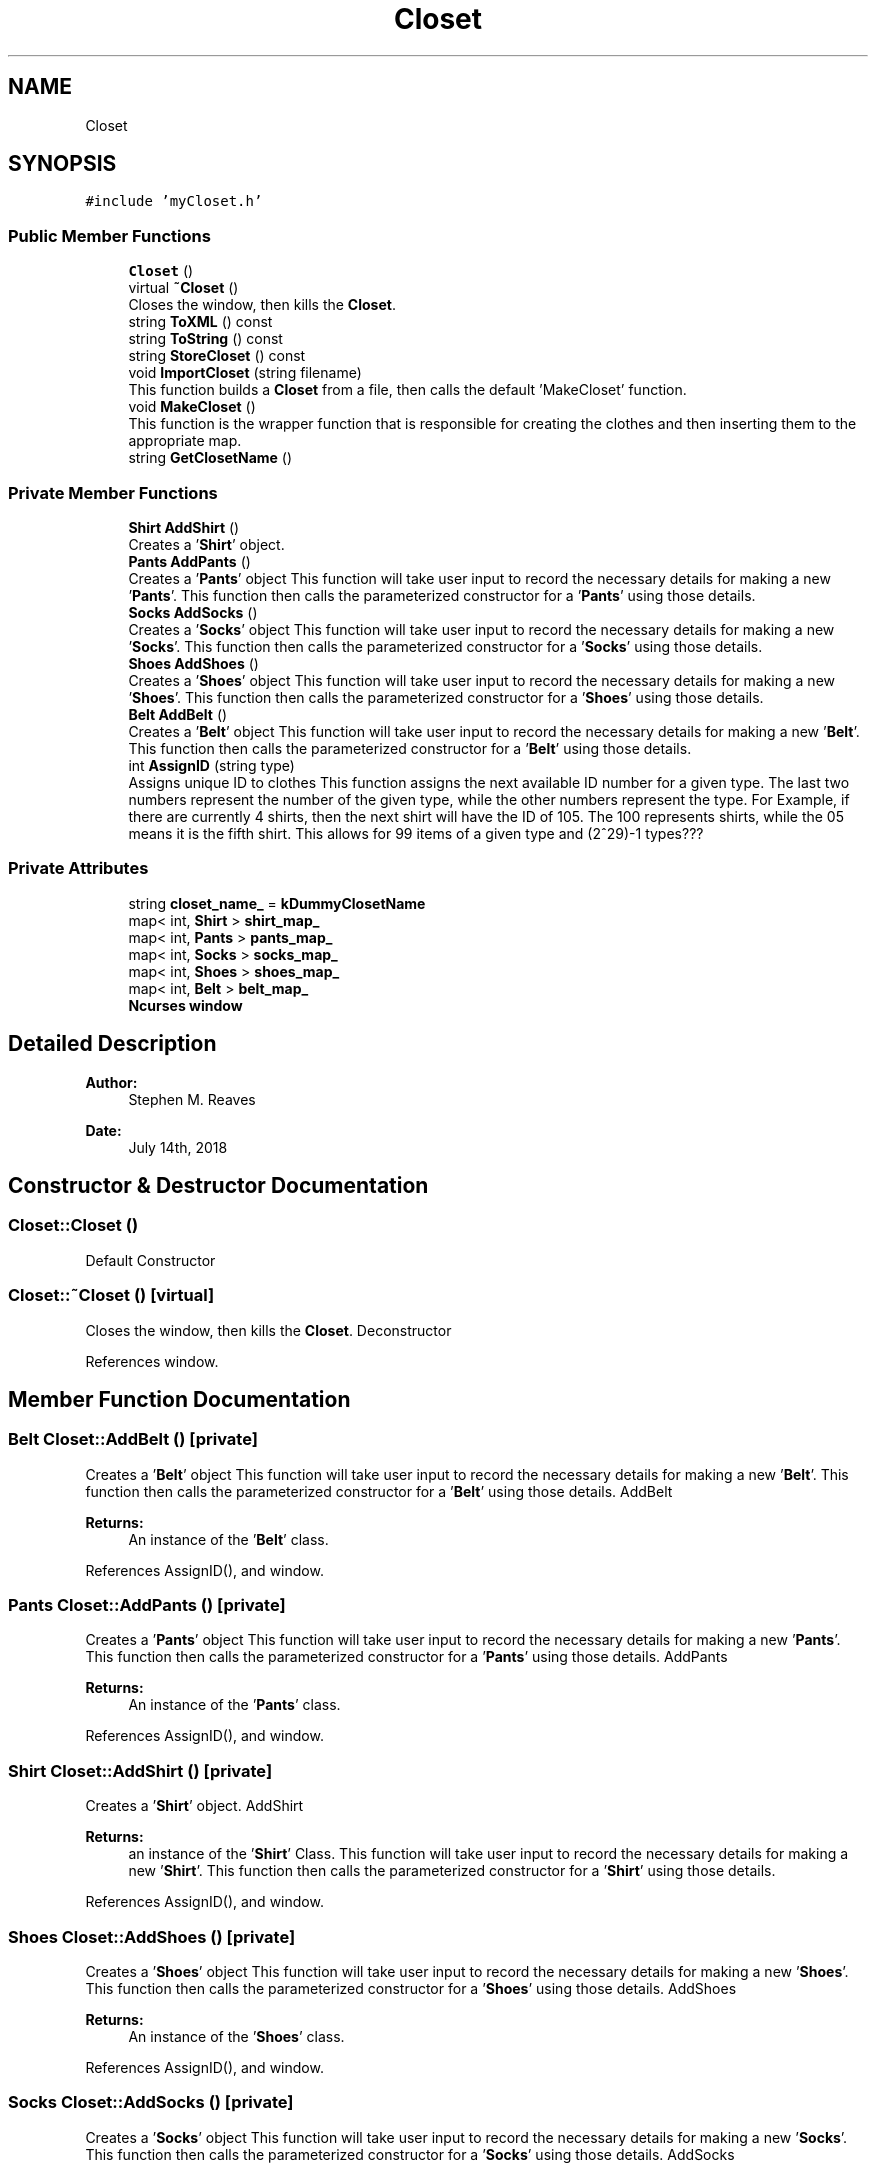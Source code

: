 .TH "Closet" 3 "Thu Jul 19 2018" "ClosetPlusPlus" \" -*- nroff -*-
.ad l
.nh
.SH NAME
Closet
.SH SYNOPSIS
.br
.PP
.PP
\fC#include 'myCloset\&.h'\fP
.SS "Public Member Functions"

.in +1c
.ti -1c
.RI "\fBCloset\fP ()"
.br
.ti -1c
.RI "virtual \fB~Closet\fP ()"
.br
.RI "Closes the window, then kills the \fBCloset\fP\&. "
.ti -1c
.RI "string \fBToXML\fP () const"
.br
.ti -1c
.RI "string \fBToString\fP () const"
.br
.ti -1c
.RI "string \fBStoreCloset\fP () const"
.br
.ti -1c
.RI "void \fBImportCloset\fP (string filename)"
.br
.RI "This function builds a \fBCloset\fP from a file, then calls the default 'MakeCloset' function\&. "
.ti -1c
.RI "void \fBMakeCloset\fP ()"
.br
.RI "This function is the wrapper function that is responsible for creating the clothes and then inserting them to the appropriate map\&. "
.ti -1c
.RI "string \fBGetClosetName\fP ()"
.br
.in -1c
.SS "Private Member Functions"

.in +1c
.ti -1c
.RI "\fBShirt\fP \fBAddShirt\fP ()"
.br
.RI "Creates a '\fBShirt\fP' object\&. "
.ti -1c
.RI "\fBPants\fP \fBAddPants\fP ()"
.br
.RI "Creates a '\fBPants\fP' object  This function will take user input to record the necessary details for making a new '\fBPants\fP'\&. This function then calls the parameterized constructor for a '\fBPants\fP' using those details\&. "
.ti -1c
.RI "\fBSocks\fP \fBAddSocks\fP ()"
.br
.RI "Creates a '\fBSocks\fP' object  This function will take user input to record the necessary details for making a new '\fBSocks\fP'\&. This function then calls the parameterized constructor for a '\fBSocks\fP' using those details\&. "
.ti -1c
.RI "\fBShoes\fP \fBAddShoes\fP ()"
.br
.RI "Creates a '\fBShoes\fP' object  This function will take user input to record the necessary details for making a new '\fBShoes\fP'\&. This function then calls the parameterized constructor for a '\fBShoes\fP' using those details\&. "
.ti -1c
.RI "\fBBelt\fP \fBAddBelt\fP ()"
.br
.RI "Creates a '\fBBelt\fP' object  This function will take user input to record the necessary details for making a new '\fBBelt\fP'\&. This function then calls the parameterized constructor for a '\fBBelt\fP' using those details\&. "
.ti -1c
.RI "int \fBAssignID\fP (string type)"
.br
.RI "Assigns unique ID to clothes  This function assigns the next available ID number for a given type\&. The last two numbers represent the number of the given type, while the other numbers represent the type\&. For Example, if there are currently 4 shirts, then the next shirt will have the ID of 105\&. The 100 represents shirts, while the 05 means it is the fifth shirt\&. This allows for 99 items of a given type and (2^29)-1 types??? "
.in -1c
.SS "Private Attributes"

.in +1c
.ti -1c
.RI "string \fBcloset_name_\fP = \fBkDummyClosetName\fP"
.br
.ti -1c
.RI "map< int, \fBShirt\fP > \fBshirt_map_\fP"
.br
.ti -1c
.RI "map< int, \fBPants\fP > \fBpants_map_\fP"
.br
.ti -1c
.RI "map< int, \fBSocks\fP > \fBsocks_map_\fP"
.br
.ti -1c
.RI "map< int, \fBShoes\fP > \fBshoes_map_\fP"
.br
.ti -1c
.RI "map< int, \fBBelt\fP > \fBbelt_map_\fP"
.br
.ti -1c
.RI "\fBNcurses\fP \fBwindow\fP"
.br
.in -1c
.SH "Detailed Description"
.PP 

.PP
\fBAuthor:\fP
.RS 4
Stephen M\&. Reaves 
.RE
.PP
\fBDate:\fP
.RS 4
July 14th, 2018 
.RE
.PP

.SH "Constructor & Destructor Documentation"
.PP 
.SS "Closet::Closet ()"
Default Constructor 
.SS "Closet::~Closet ()\fC [virtual]\fP"

.PP
Closes the window, then kills the \fBCloset\fP\&. Deconstructor 
.PP
References window\&.
.SH "Member Function Documentation"
.PP 
.SS "\fBBelt\fP Closet::AddBelt ()\fC [private]\fP"

.PP
Creates a '\fBBelt\fP' object  This function will take user input to record the necessary details for making a new '\fBBelt\fP'\&. This function then calls the parameterized constructor for a '\fBBelt\fP' using those details\&. AddBelt 
.PP
\fBReturns:\fP
.RS 4
An instance of the '\fBBelt\fP' class\&. 
.RE
.PP

.PP
References AssignID(), and window\&.
.SS "\fBPants\fP Closet::AddPants ()\fC [private]\fP"

.PP
Creates a '\fBPants\fP' object  This function will take user input to record the necessary details for making a new '\fBPants\fP'\&. This function then calls the parameterized constructor for a '\fBPants\fP' using those details\&. AddPants 
.PP
\fBReturns:\fP
.RS 4
An instance of the '\fBPants\fP' class\&. 
.RE
.PP

.PP
References AssignID(), and window\&.
.SS "\fBShirt\fP Closet::AddShirt ()\fC [private]\fP"

.PP
Creates a '\fBShirt\fP' object\&. AddShirt 
.PP
\fBReturns:\fP
.RS 4
an instance of the '\fBShirt\fP' Class\&.  This function will take user input to record the necessary details for making a new '\fBShirt\fP'\&. This function then calls the parameterized constructor for a '\fBShirt\fP' using those details\&. 
.RE
.PP

.PP
References AssignID(), and window\&.
.SS "\fBShoes\fP Closet::AddShoes ()\fC [private]\fP"

.PP
Creates a '\fBShoes\fP' object  This function will take user input to record the necessary details for making a new '\fBShoes\fP'\&. This function then calls the parameterized constructor for a '\fBShoes\fP' using those details\&. AddShoes 
.PP
\fBReturns:\fP
.RS 4
An instance of the '\fBShoes\fP' class\&. 
.RE
.PP

.PP
References AssignID(), and window\&.
.SS "\fBSocks\fP Closet::AddSocks ()\fC [private]\fP"

.PP
Creates a '\fBSocks\fP' object  This function will take user input to record the necessary details for making a new '\fBSocks\fP'\&. This function then calls the parameterized constructor for a '\fBSocks\fP' using those details\&. AddSocks 
.PP
\fBReturns:\fP
.RS 4
An instance of the '\fBSocks\fP' class\&. 
.RE
.PP

.PP
References AssignID(), and window\&.
.SS "int Closet::AssignID (string type)\fC [private]\fP"

.PP
Assigns unique ID to clothes  This function assigns the next available ID number for a given type\&. The last two numbers represent the number of the given type, while the other numbers represent the type\&. For Example, if there are currently 4 shirts, then the next shirt will have the ID of 105\&. The 100 represents shirts, while the 05 means it is the fifth shirt\&. This allows for 99 items of a given type and (2^29)-1 types??? AssignID 
.PP
\fBParameters:\fP
.RS 4
\fItype\fP A string dictating the type of clothing to check\&. 
.RE
.PP
\fBReturns:\fP
.RS 4
An integer corrosponding to the next available ID for the given type, or -1 for an error\&. 
.RE
.PP
\fBNote:\fP
.RS 4
So far the types are hard coded in\&. Meaning you can only create clothes that are either shirts, pants, belts, socks, or shoes\&. There is currently no way to dynamically add types\&. Underwear types were intentionally left out to test the best way to dynamically add new types\&. 
.RE
.PP
<
.PP
\fBTodo\fP
.RS 4
Use Switch-case for \fBCloset::AssignID\fP 
.RE
.PP

.PP
References belt_map_, pants_map_, shirt_map_, shoes_map_, socks_map_, and window\&.
.SS "string Closet::GetClosetName ()"
GetClosetName
.PP
\fBReturns:\fP
.RS 4
Name of the closet 
.RE
.PP

.PP
References closet_name_\&.
.SS "void Closet::ImportCloset (string filename)"

.PP
This function builds a \fBCloset\fP from a file, then calls the default 'MakeCloset' function\&. ImportCloset 
.PP
\fBNote:\fP
.RS 4
The filename must end in an acceptable filetype 
.RE
.PP

.SS "void Closet::MakeCloset ()"

.PP
This function is the wrapper function that is responsible for creating the clothes and then inserting them to the appropriate map\&. MakeCloset  For each type of clothing, this function asks the user if they want to add a new clothing of that type\&. If they do then they call the clothing function to fill in the clothing specific details\&. This function calls on '\fBWindow\fP' to handle the input\&. 
.PP
References AddBelt(), AddPants(), AddShirt(), AddShoes(), AddSocks(), belt_map_, closet_name_, Clothes::GetID(), pants_map_, shirt_map_, shoes_map_, socks_map_, and window\&.
.SS "string Closet::StoreCloset () const"
StoreCloset 
.PP
\fBReturns:\fP
.RS 4
XML representation of closet 
.RE
.PP

.PP
References belt_map_, pants_map_, shirt_map_, shoes_map_, and socks_map_\&.
.SS "string Closet::ToString () const"
ToString 
.PP
\fBReturns:\fP
.RS 4
'string' representing the closet 
.RE
.PP

.PP
References belt_map_, pants_map_, shirt_map_, shoes_map_, and socks_map_\&.
.SS "string Closet::ToXML () const"

.SH "Member Data Documentation"
.PP 
.SS "map<int, \fBBelt\fP> Closet::belt_map_\fC [private]\fP"

.SS "string Closet::closet_name_ = \fBkDummyClosetName\fP\fC [private]\fP"

.SS "map<int, \fBPants\fP> Closet::pants_map_\fC [private]\fP"

.SS "map<int, \fBShirt\fP> Closet::shirt_map_\fC [private]\fP"

.SS "map<int, \fBShoes\fP> Closet::shoes_map_\fC [private]\fP"

.SS "map<int, \fBSocks\fP> Closet::socks_map_\fC [private]\fP"

.SS "\fBNcurses\fP Closet::window\fC [private]\fP"


.SH "Author"
.PP 
Generated automatically by Doxygen for ClosetPlusPlus from the source code\&.
